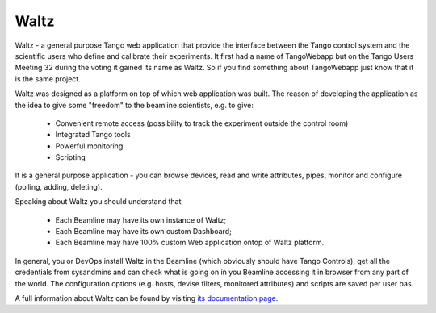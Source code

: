 Waltz
======

Waltz - a general purpose Tango web application that provide the interface between the Tango control system and the scientific users who define and calibrate their experiments. It first had a name of TangoWebapp but on the Tango Users Meeting 32 during the voting it gained its name as Waltz. So if you find something about TangoWebapp just know that it is the same project.

Waltz was designed as a platform on top of which web application was built. The reason of developing the application as the idea to give some "freedom" to the beamline scientists, e.g. to give:

    * Convenient remote access (possibility to track the experiment outside the control room)
    * Integrated Tango tools
    * Powerful monitoring
    * Scripting

It is a general purpose application - you can browse devices, read and write attributes, pipes, monitor and configure (polling, adding, deleting).

Speaking about Waltz you should understand that

    * Each Beamline may have its own instance of Waltz;
    * Each Beamline may have its own custom Dashboard;
    * Each Beamline may have 100% custom Web application ontop of Waltz platform.

In general, you or DevOps install Waltz in the Beamline (which obviously should have Tango Controls), get all the credentials from sysandmins and can check what is going on in you Beamline accessing it in browser from any part of the world. The configuration options (e.g. hosts, devise filters, monitored attributes) and scripts are saved per user bas.

A full information about Waltz can be found by visiting `its documentation page <https://waltz-docs.readthedocs.io>`_.